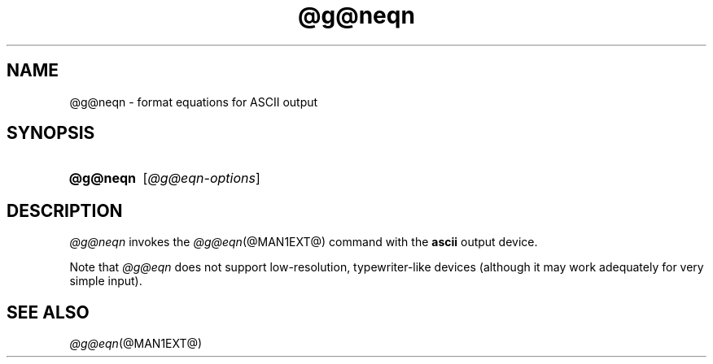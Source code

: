 .TH @g@neqn @MAN1EXT@ "@MDATE@" "groff @VERSION@"
.SH NAME
@g@neqn \- format equations for ASCII output
.
.
.\" ====================================================================
.\" Legal Terms
.\" ====================================================================
.\"
.\" Copyright (C) 2001-2018 Free Software Foundation, Inc.
.\"
.\" Permission is granted to make and distribute verbatim copies of this
.\" manual provided the copyright notice and this permission notice are
.\" preserved on all copies.
.\"
.\" Permission is granted to copy and distribute modified versions of
.\" this manual under the conditions for verbatim copying, provided that
.\" the entire resulting derived work is distributed under the terms of
.\" a permission notice identical to this one.
.\"
.\" Permission is granted to copy and distribute translations of this
.\" manual into another language, under the above conditions for
.\" modified versions, except that this permission notice may be
.\" included in translations approved by the Free Software Foundation
.\" instead of in the original English.
.
.
.\" ====================================================================
.SH SYNOPSIS
.\" ====================================================================
.
.SY @g@neqn
.RI [ @g@eqn-options ]
.YS
.
.
.\" ====================================================================
.SH DESCRIPTION
.\" ====================================================================
.
.I @g@neqn
invokes the
.IR @g@eqn (@MAN1EXT@)
command with the
.B ascii
output device.
.
.
.LP
Note that
.I @g@eqn
does not support low-resolution, typewriter-like devices (although it
may work adequately for very simple input).
.
.
.\" ====================================================================
.SH "SEE ALSO"
.\" ====================================================================
.
.IR @g@eqn (@MAN1EXT@)
.
.
.\" Local Variables:
.\" mode: nroff
.\" fill-column: 72
.\" End:
.\" vim: set filetype=nroff textwidth=72:
